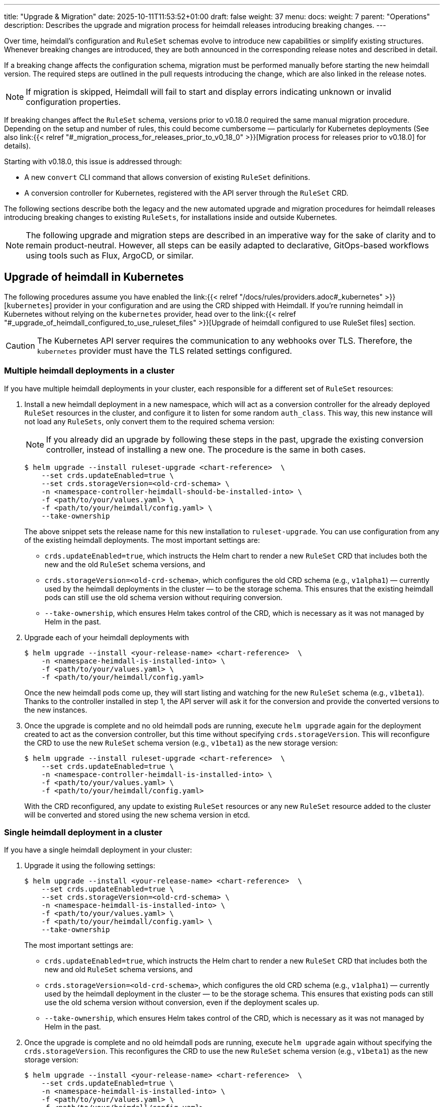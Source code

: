 ---
title: "Upgrade & Migration"
date: 2025-10-11T11:53:52+01:00
draft: false
weight: 37
menu:
  docs:
    weight: 7
    parent: "Operations"
description: Describes the upgrade and migration process for heimdall releases introducing breaking changes.
---

:toc:

Over time, heimdall’s configuration and `RuleSet` schemas evolve to introduce new capabilities or simplify existing structures. Whenever breaking changes are introduced, they are both announced in the corresponding release notes and described in detail.

If a breaking change affects the configuration schema, migration must be performed manually before starting the new heimdall version. The required steps are outlined in the pull requests introducing the change, which are also linked in the release notes.

NOTE: If migration is skipped, Heimdall will fail to start and display errors indicating unknown or invalid configuration properties.

If breaking changes affect the `RuleSet` schema, versions prior to v0.18.0 required the same manual migration procedure. Depending on the setup and number of rules, this could become cumbersome — particularly for Kubernetes deployments (See also  link:{{< relref "#_migration_process_for_releases_prior_to_v0_18_0" >}}[Migration process for releases prior to v0.18.0] for details).

Starting with v0.18.0, this issue is addressed through:

* A new `convert` CLI command that allows conversion of existing `RuleSet` definitions.
* A conversion controller for Kubernetes, registered with the API server through the `RuleSet` CRD.

The following sections describe both the legacy and the new automated upgrade and migration procedures for heimdall releases introducing breaking changes to existing `RuleSets`, for installations inside and outside Kubernetes.

NOTE: The following upgrade and migration steps are described in an imperative way for the sake of clarity and to remain product-neutral. However, all steps can be easily adapted to declarative, GitOps-based workflows using tools such as Flux, ArgoCD, or similar.

== Upgrade of heimdall in Kubernetes

The following procedures assume you have enabled the link:{{< relref "/docs/rules/providers.adoc#_kubernetes" >}}[`kubernetes`] provider in your configuration and are using the CRD shipped with Heimdall. If you're running heimdall in Kubernetes without relying on the `kubernetes` provider, head over to the link:{{< relref "#_upgrade_of_heimdall_configured_to_use_ruleset_files" >}}[Upgrade of heimdall configured to use RuleSet files] section.

CAUTION: The Kubernetes API server requires the communication to any webhooks over TLS. Therefore, the `kubernetes` provider must have the TLS related settings configured.

=== Multiple heimdall deployments in a cluster

If you have multiple heimdall deployments in your cluster, each responsible for a different set of `RuleSet` resources:

. Install a new heimdall deployment in a new namespace, which will act as a conversion controller for the already deployed `RuleSet` resources in the cluster, and configure it to listen for some random `auth_class`. This way, this new instance will not load any `RuleSets`, only convert them to the required schema version:
+
NOTE: If you already did an upgrade by following these steps in the past, upgrade the existing conversion controller, instead of installing a new one. The procedure is the same in both cases.
+
[source,bash]
----
$ helm upgrade --install ruleset-upgrade <chart-reference>  \
    --set crds.updateEnabled=true \
    --set crds.storageVersion=<old-crd-schema> \
    -n <namespace-controller-heimdall-should-be-installed-into> \
    -f <path/to/your/values.yaml> \
    -f <path/to/your/heimdall/config.yaml> \
    --take-ownership
----
+
The above snippet sets the release name for this new installation to `ruleset-upgrade`. You can use configuration from any of the existing heimdall deployments. The most important settings are:
+
* `crds.updateEnabled=true`, which instructs the Helm chart to render a new `RuleSet` CRD that includes both the new and the old `RuleSet` schema versions, and
* `crds.storageVersion=<old-crd-schema>`, which configures the old CRD schema (e.g., `v1alpha1`) — currently used by the heimdall deployments in the cluster — to be the storage schema. This ensures that the existing heimdall pods can still use the old schema version without requiring conversion.
* `--take-ownership`, which ensures Helm takes control of the CRD, which is necessary as it was not managed by Helm in the past.

. Upgrade each of your heimdall deployments with
+
[source,bash]
----
$ helm upgrade --install <your-release-name> <chart-reference>  \
    -n <namespace-heimdall-is-installed-into> \
    -f <path/to/your/values.yaml> \
    -f <path/to/your/heimdall/config.yaml>
----
+
Once the new heimdall pods come up, they will start listing and watching for the new `RuleSet` schema (e.g., `v1beta1`). Thanks to the controller installed in step 1, the API server will ask it for the conversion and provide the converted versions to the new instances.

. Once the upgrade is complete and no old heimdall pods are running, execute `helm upgrade` again for the deployment created to act as the conversion controller, but this time without specifying `crds.storageVersion`. This will reconfigure the CRD to use the new `RuleSet` schema version (e.g., `v1beta1`) as the new storage version:
+
[source,bash]
----
$ helm upgrade --install ruleset-upgrade <chart-reference>  \
    --set crds.updateEnabled=true \
    -n <namespace-controller-heimdall-is-installed-into> \
    -f <path/to/your/values.yaml> \
    -f <path/to/your/heimdall/config.yaml>
----
+
With the CRD reconfigured, any update to existing `RuleSet` resources or any new `RuleSet` resource added to the cluster will be converted and stored using the new schema version in etcd.

=== Single heimdall deployment in a cluster

If you have a single heimdall deployment in your cluster:

. Upgrade it using the following settings:
+
[source,bash]
----
$ helm upgrade --install <your-release-name> <chart-reference>  \
    --set crds.updateEnabled=true \
    --set crds.storageVersion=<old-crd-schema> \
    -n <namespace-heimdall-is-installed-into> \
    -f <path/to/your/values.yaml> \
    -f <path/to/your/heimdall/config.yaml> \
    --take-ownership
----
+
The most important settings are:
+
* `crds.updateEnabled=true`, which instructs the Helm chart to render a new `RuleSet` CRD that includes both the new and old `RuleSet` schema versions, and
* `crds.storageVersion=<old-crd-schema>`, which configures the old CRD schema (e.g., `v1alpha1`) — currently used by the heimdall deployment in the cluster — to be the storage schema. This ensures that existing pods can still use the old schema version without conversion, even if the deployment scales up.
* `--take-ownership`, which ensures Helm takes control of the CRD, which is necessary as it was not managed by Helm in the past.

. Once the upgrade is complete and no old heimdall pods are running, execute `helm upgrade` again without specifying the `crds.storageVersion`. This reconfigures the CRD to use the new `RuleSet` schema version (e.g., `v1beta1`) as the new storage version:
+
[source,bash]
----
$ helm upgrade --install <your-release-name> <chart-reference>  \
    --set crds.updateEnabled=true \
    -n <namespace-heimdall-is-installed-into> \
    -f <path/to/your/values.yaml> \
    -f <path/to/your/heimdall/config.yaml>
----
+
With the CRD reconfigured, any update to existing `RuleSet` resources, or any new ones added, will now be stored in etcd using the new schema version.

=== Ensuring all RuleSets are stored in etcd using the new schema

This step ensures that all `RuleSets` can still be converted and loaded by future heimdall versions, even if intermediate schema versions are deprecated.

The API server only uses the new storage version for resources in etcd on **write** operations — meaning when `RuleSets` are updated or new ones are added. Therefore,  after upgrading to the newer heimdall version, it is required:

* to convert the `RuleSets` already stored in etcd to use the new schema version, and
* to store the converted `RuleSets` alongside the particular services to ensure frictionless upgrades in the future — especially when conversion between older versions (e.g., `v1alpha4` → `v1beta1`) is no longer supported.

The latter can be achieved by reading the existing `RuleSets` from the cluster — the conversion happens automatically thanks to the conversion webhook.

To achieve the former, you can do the following:

. Export all existing RuleSets with:
+
[source,bash]
----
$ kubectl get -A rulesets.heimdall.dadrus.github.com -o yaml > allrulesets.yaml
----
+
This returns a `List` resource containing all `RuleSets` across all namespaces. The API server will provide them in the converted version.

. Re-apply them with:
+
[source,bash]
----
$ kubectl apply -f allrulesets.yaml
----
+
Since this is a write operation, the `RuleSets` will now be stored in the new schema format.

=== Migration process for releases prior to v0.18.0

For heimdall releases older than v0.18.0, conversion between different `RuleSet` schema versions must be performed manually. The following procedure describes how to migrate to a newer version.

. Export all existing `RuleSets` from the cluster
+
[source,bash]
----
$ kubectl get -A rulesets.heimdall.dadrus.github.com -o yaml > allrulesets.yaml
----
+
This returns a `List` resource containing all rule sets across all namespaces.

. Migrate each `RuleSet` manually as described in each PR linked to the release notes.

. Convert the migrated rule sets into file-based `RuleSets` and store them in a separate directory. The following script can help with that:
+
[source,bash]
----
#!/usr/bin/env bash

# Converts all RuleSets from a Kubernetes export (a List resource) into individual file-based RuleSets.
#
# The output files will be written to the specified directory, one file per RuleSet.
#
# Usage:
#   ./convert-k8s-rulesets.sh --ruleset-list <path-to-exported-rulesets.yaml> --out-dir <output-directory>
#
# Example:
#   ./convert-k8s-rulesets.sh --ruleset-list allrulesets.yaml --out-dir ./converted-rulesets
#
# Options:
#   --ruleset-list   Path to the YAML file containing the exported RuleSets (required)
#   --out-dir        Directory to write the converted RuleSets to (required)
#   -h, --help       Show this help message and exit
#
# Requirements:
#   - yq (https://github.com/kislyuk/yq) must be available in PATH. If not installed, you can install it with e.g. sudo apt install yq on Debian based Linux distributions.
#

set -euo pipefail

# Print help text (only the leading comment block after the optional shebang)
usage() {
  awk '
    # skip shebang on line 1 if present
    NR==1 { if ($0 ~ /^#!/) { next } }
    # while lines start with "#", strip the "# " (or "#") and print
    /^#/ {
      sub(/^#\s?/, "")
      print
      started=1
      next
    }
    # once we have printed at least one comment block line, stop at first non-# line
    started==1 { exit }
  ' "$0"
  exit 0
}

# Default values
RULESET_LIST=""
OUT_DIR=""

# Parse arguments
while [[ $# -gt 0 ]]; do
  case "$1" in
    --ruleset-list)
      RULESET_LIST="$2"
      shift 2
      ;;
    --out-dir)
      OUT_DIR="$2"
      shift 2
      ;;
    -h|--help)
      usage
      ;;
    *)
      echo "Unknown argument: $1"
      echo "Use --help for usage information."
      exit 1
      ;;
  esac
done

# Validate required arguments
if [[ -z "${RULESET_LIST}" || -z "${OUT_DIR}" ]]; then
  echo "Error: both --ruleset-list and --out-dir must be provided."
  echo "Use --help for usage information."
  exit 1
fi

if [[ ! -f "${RULESET_LIST}" ]]; then
  echo "Error: file '${RULESET_LIST}' not found."
  exit 1
fi

mkdir -p "${OUT_DIR}"

echo "Converting RuleSets from '${RULESET_LIST}' into '${OUT_DIR}'..."
echo

# Extract each RuleSet and convert
yq -r '.items[].metadata.name' "${RULESET_LIST}" | while IFS= read -r name; do
  file_name=$(echo "${name}" | tr '[:space:]' '_')

  version=$(yq -r '.items[] | select(.metadata.name == "'${name}'") | .apiVersion' "${RULESET_LIST}" | sed 's/.*v//')

  echo "→ Converting RuleSet: ${name} (schema ${version})"

  # Extract matching object and format as YAML
  yq -r '.items[] | select(.metadata.name == "'${name}'")' "${RULESET_LIST}" \
    | jq -r --arg version "${version}" '
      {
        version: $version,
        name: .metadata.name,
        rules: .spec.rules
      }
    ' \
    | yq -y '.' > "${OUT_DIR}/${file_name}.yaml"
done

echo
echo "Conversion complete. All RuleSets written to '${OUT_DIR}'."
----

. Disable the usage of the `kubernetes` provider in your heimdall configuration and configure the `file_system` provider instead, e.g.
+
[source,yaml]
----
providers:
  file_system:
    src: /rules
----

. Create a `ConfigMap` listing the converted rulesets.
+
[source,bash]
----
$ kubectl create configmap heimdall-rules \
   --from-file=<converted-rulesets-directory> \
   -n <namespace-heimdall-is-installed-into>
----

. Configure the chart to include a volume mount for the above `ConfigMap`:
+
[source,yaml]
----
# your values file
deployment:
  # other settings
  volumes:
    # other volumes
    - name: rules
      configMap:
        name: heimdall-rules
  volumeMounts:
    # other volume mounts
    - name: rules
      readOnly: true
      mountPath: "/rules"
----

. Perform the upgrade of heimdall in the cluster
+
[source,bash]
----
$ helm upgrade --install <your-release-name> <chart-reference>  \
    -n <namespace-heimdall-is-installed-into> \
    -f <path/to/your/values.yaml> \
    -f <path/to/your/heimdall/config.yaml>
----

. When the new pods are up and running and all pods from the previous version are terminated, delete the old `RuleSet` CRD from the cluster and install the CRD from the new release.

. Install the `RuleSets` exported in step 1 and migrated in step 2 into the cluster
+
[source,bash]
----
$ kubectl apply -f allrulesets.yaml
----

. Update your heimdall configuration to use the `kubernetes` provider again and remove the volume and the volume mount added to your chart values file in step 6. Then, update the heimdall installation to use it:
+
[source,bash]
----
$ helm upgrade --install <your-release-name> <chart-reference>  \
    -n <namespace-heimdall-is-installed-into> \
    -f <path/to/your/values.yaml> \
    -f <path/to/your/heimdall/config.yaml>
----

. Finally, delete the `ConfigMap` from step 5 from the cluster.
+
[source,bash]
----
$ kubectl delete configmap heimdall-rules -n <namespace-heimdall-is-installed-into>
----

== Upgrade of heimdall configured to use RuleSet files

To convert existing `RuleSet` files for use with the `cloudblob`, `http_endpoint`, or `file_system` providers, use the `convert` command to migrate existing rule sets to the new schema version before deploying them to your target environment.

Here’s an example script to automate this process:

[source,bash]
----
#!/usr/bin/env bash

# Convert all existing heimdall RuleSets in a directory to a new schema version.
# The converted RuleSets are written to the same directory with a configurable prefix.
# If the prefix is not set, it defaults to converted_.
#
# Usage:
#   ./convert-rulesets.sh --dir <ruleset-dir> --desired-version <new-schema-version> [--prefix <prefix>]
#
# Example:
#   ./convert-rulesets.sh --dir ./rulesets --desired-version 1beta1 --prefix upgraded_
#
# Requirements:
#   - Heimdall must be available in PATH.
#

set -euo pipefail

# Default values
PREFIX="converted_"

# Print help text (only the leading comment block after the optional shebang)
usage() {
  awk '
    # skip shebang on line 1 if present
    NR==1 { if ($0 ~ /^#!/) { next } }
    # while lines start with "#", strip the "# " (or "#") and print
    /^#/ {
      sub(/^#\s?/, "")
      print
      started=1
      next
    }
    # once we have printed at least one comment block line, stop at first non-# line
    started==1 { exit }
  ' "$0"
  exit 0
}

# Parse arguments
while [[ $# -gt 0 ]]; do
  case "$1" in
    --dir)
      DIR="$2"
      shift 2
      ;;
    --desired-version)
      NEW_VERSION="$2"
      shift 2
      ;;
    --prefix)
      PREFIX="$2"
      shift 2
      ;;
    -h|--help)
      usage
      ;;
    *)
      echo "Unknown argument: $1"
      echo "Use --help for usage information."
      exit 1
      ;;
  esac
done

# Validate required arguments
if [[ -z "${DIR:-}" || -z "${NEW_VERSION:-}" ]]; then
  echo "Error: --dir and --desired-version are required."
  echo "Usage: $0 --dir <ruleset-dir> --desired-version <new-schema-version> [--prefix <prefix>]"
  exit 1
fi

if [[ ! -d "${DIR}" ]]; then
  echo "Error: Directory '${DIR}' does not exist."
  exit 1
fi

echo "Converting RuleSets in '${DIR}' to schema version '${NEW_VERSION}'..."
echo "Converted files will be written to the same directory with prefix '${PREFIX}'."
echo

for file in "${DIR}"/*; do
  if [[ -f "${file}" ]]; then
    filename=$(basename "${file}")
    output_file="${DIR}/${PREFIX}${filename}"

    echo "→ Converting ${filename} ..."
    heimdall convert ruleset -d "${NEW_VERSION}" -o "${output_file}" "${file}"
  fi
done

echo
echo "Conversion complete."
----
The general procedure is as follows:

. Convert the existing rule sets by using the `convert` command.

. If you’re using the `cloudblob` or `http_endpoint` providers, deploy the converted rule sets to your cloud storage or to the server that delivers the `RuleSets` to the currently running Heimdall instances.
+
NOTE: Don’t overwrite the existing rule sets. Make sure you add a prefix to the converted `RuleSet` files. This ensures that old `RuleSets` can still be loaded by the existing heimdall instances, while the converted ones are ignored. The script above already handles this.

. Configure the new heimdall deployment to use the converted rule sets.

. Deploy the new heimdall version.

This approach ensures zero downtime by letting old heimdall instances continue using their existing rule sets while new instances switch to the converted versions.

